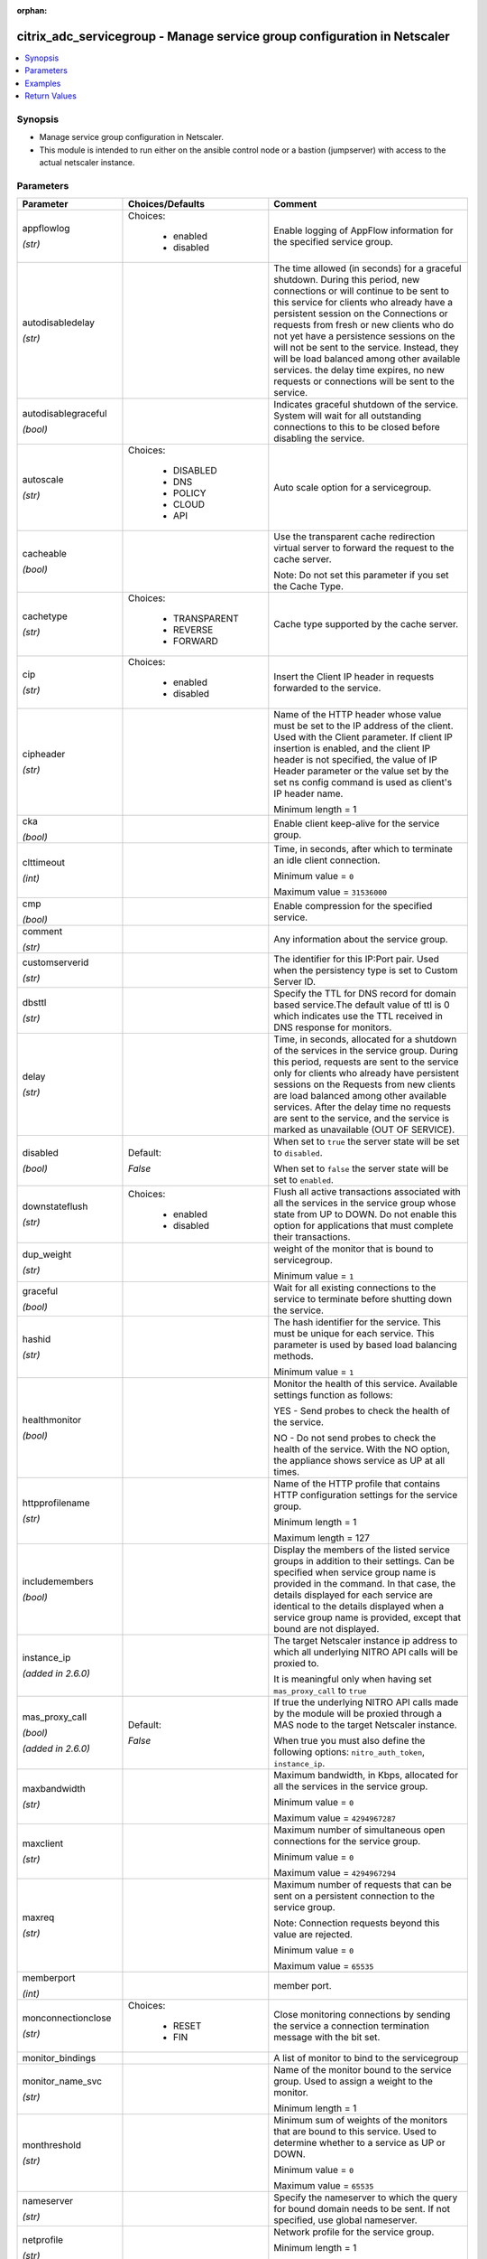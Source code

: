 :orphan:

.. _citrix_adc_servicegroup_module:

citrix_adc_servicegroup - Manage service group configuration in Netscaler
+++++++++++++++++++++++++++++++++++++++++++++++++++++++++++++++++++++++++

.. versionadded:: 2.4.0

.. contents::
   :local:
   :depth: 2

Synopsis
--------
- Manage service group configuration in Netscaler.
- This module is intended to run either on the ansible  control node or a bastion (jumpserver) with access to the actual netscaler instance.




Parameters
----------

.. list-table::
    :widths: 10 10 60
    :header-rows: 1

    * - Parameter
      - Choices/Defaults
      - Comment
    * - appflowlog

        *(str)*
      - Choices:

          - enabled
          - disabled
      - Enable logging of AppFlow information for the specified service group.
    * - autodisabledelay

        *(str)*
      -
      - The time allowed (in seconds) for a graceful shutdown. During this period, new connections or will continue to be sent to this service for clients who already have a persistent session on the Connections or requests from fresh or new clients who do not yet have a persistence sessions on the will not be sent to the service. Instead, they will be load balanced among other available services. the delay time expires, no new requests or connections will be sent to the service.
    * - autodisablegraceful

        *(bool)*
      -
      - Indicates graceful shutdown of the service. System will wait for all outstanding connections to this to be closed before disabling the service.
    * - autoscale

        *(str)*
      - Choices:

          - DISABLED
          - DNS
          - POLICY
          - CLOUD
          - API
      - Auto scale option for a servicegroup.
    * - cacheable

        *(bool)*
      -
      - Use the transparent cache redirection virtual server to forward the request to the cache server.

        Note: Do not set this parameter if you set the Cache Type.
    * - cachetype

        *(str)*
      - Choices:

          - TRANSPARENT
          - REVERSE
          - FORWARD
      - Cache type supported by the cache server.
    * - cip

        *(str)*
      - Choices:

          - enabled
          - disabled
      - Insert the Client IP header in requests forwarded to the service.
    * - cipheader

        *(str)*
      -
      - Name of the HTTP header whose value must be set to the IP address of the client. Used with the Client parameter. If client IP insertion is enabled, and the client IP header is not specified, the value of IP Header parameter or the value set by the set ns config command is used as client's IP header name.

        Minimum length =  1
    * - cka

        *(bool)*
      -
      - Enable client keep-alive for the service group.
    * - clttimeout

        *(int)*
      -
      - Time, in seconds, after which to terminate an idle client connection.

        Minimum value = ``0``

        Maximum value = ``31536000``
    * - cmp

        *(bool)*
      -
      - Enable compression for the specified service.
    * - comment

        *(str)*
      -
      - Any information about the service group.
    * - customserverid

        *(str)*
      -
      - The identifier for this IP:Port pair. Used when the persistency type is set to Custom Server ID.
    * - dbsttl

        *(str)*
      -
      - Specify the TTL for DNS record for domain based service.The default value of ttl is 0 which indicates use the TTL received in DNS response for monitors.
    * - delay

        *(str)*
      -
      - Time, in seconds, allocated for a shutdown of the services in the service group. During this period, requests are sent to the service only for clients who already have persistent sessions on the Requests from new clients are load balanced among other available services. After the delay time no requests are sent to the service, and the service is marked as unavailable (OUT OF SERVICE).
    * - disabled

        *(bool)*
      - Default:

        *False*
      - When set to ``true`` the server state will be set to ``disabled``.

        When set to ``false`` the server state will be set to ``enabled``.
    * - downstateflush

        *(str)*
      - Choices:

          - enabled
          - disabled
      - Flush all active transactions associated with all the services in the service group whose state from UP to DOWN. Do not enable this option for applications that must complete their transactions.
    * - dup_weight

        *(str)*
      -
      - weight of the monitor that is bound to servicegroup.

        Minimum value = ``1``
    * - graceful

        *(bool)*
      -
      - Wait for all existing connections to the service to terminate before shutting down the service.
    * - hashid

        *(str)*
      -
      - The hash identifier for the service. This must be unique for each service. This parameter is used by based load balancing methods.

        Minimum value = ``1``
    * - healthmonitor

        *(bool)*
      -
      - Monitor the health of this service.  Available settings function as follows:

        YES - Send probes to check the health of the service.

        NO - Do not send probes to check the health of the service. With the NO option, the appliance shows service as UP at all times.
    * - httpprofilename

        *(str)*
      -
      - Name of the HTTP profile that contains HTTP configuration settings for the service group.

        Minimum length =  1

        Maximum length =  127
    * - includemembers

        *(bool)*
      -
      - Display the members of the listed service groups in addition to their settings. Can be specified when service group name is provided in the command. In that case, the details displayed for each service are identical to the details displayed when a service group name is provided, except that bound are not displayed.
    * - instance_ip

        *(added in 2.6.0)*
      -
      - The target Netscaler instance ip address to which all underlying NITRO API calls will be proxied to.

        It is meaningful only when having set ``mas_proxy_call`` to ``true``
    * - mas_proxy_call

        *(bool)*

        *(added in 2.6.0)*
      - Default:

        *False*
      - If true the underlying NITRO API calls made by the module will be proxied through a MAS node to the target Netscaler instance.

        When true you must also define the following options: ``nitro_auth_token``, ``instance_ip``.
    * - maxbandwidth

        *(str)*
      -
      - Maximum bandwidth, in Kbps, allocated for all the services in the service group.

        Minimum value = ``0``

        Maximum value = ``4294967287``
    * - maxclient

        *(str)*
      -
      - Maximum number of simultaneous open connections for the service group.

        Minimum value = ``0``

        Maximum value = ``4294967294``
    * - maxreq

        *(str)*
      -
      - Maximum number of requests that can be sent on a persistent connection to the service group.

        Note: Connection requests beyond this value are rejected.

        Minimum value = ``0``

        Maximum value = ``65535``
    * - memberport

        *(int)*
      -
      - member port.
    * - monconnectionclose

        *(str)*
      - Choices:

          - RESET
          - FIN
      - Close monitoring connections by sending the service a connection termination message with the bit set.
    * - monitor_bindings
      -
      - A list of monitor to bind to the servicegroup
    * - monitor_name_svc

        *(str)*
      -
      - Name of the monitor bound to the service group. Used to assign a weight to the monitor.

        Minimum length =  1
    * - monthreshold

        *(str)*
      -
      - Minimum sum of weights of the monitors that are bound to this service. Used to determine whether to a service as UP or DOWN.

        Minimum value = ``0``

        Maximum value = ``65535``
    * - nameserver

        *(str)*
      -
      - Specify the nameserver to which the query for bound domain needs to be sent. If not specified, use global nameserver.
    * - netprofile

        *(str)*
      -
      - Network profile for the service group.

        Minimum length =  1

        Maximum length =  127
    * - nitro_auth_token

        *(added in 2.6.0)*
      -
      - The authentication token provided by a login operation.
    * - nitro_pass
      -
      - The password with which to authenticate to the netscaler node.
    * - nitro_protocol
      - Choices:

          - http (*default*)
          - https
      - Which protocol to use when accessing the nitro API objects.
    * - nitro_timeout
      - Default:

        *310*
      - Time in seconds until a timeout error is thrown when establishing a new session with Netscaler
    * - nitro_user
      -
      - The username with which to authenticate to the netscaler node.
    * - nsip
      -
      - The ip address of the netscaler appliance where the nitro API calls will be made.

        The port can be specified with the colon (:). E.g. 192.168.1.1:555.
    * - pathmonitor

        *(bool)*
      -
      - Path monitoring for clustering.
    * - pathmonitorindv

        *(bool)*
      -
      - Individual Path monitoring decisions.
    * - port

        *(int)*
      -
      - Server port number.

        Range 1 - 65535

        * in CLI is represented as 65535 in NITRO API
    * - riseapbrstatsmsgcode

        *(int)*
      -
      - The code indicating the rise apbr status.
    * - rtspsessionidremap

        *(bool)*
      -
      - Enable RTSP session ID mapping for the service group.
    * - save_config

        *(bool)*
      - Default:

        *True*
      - If true the module will save the configuration on the netscaler node if it makes any changes.

        The module will not save the configuration on the netscaler node if it made no changes.
    * - sc

        *(bool)*
      -
      - State of the SureConnect feature for the service group.
    * - serverid

        *(str)*
      -
      - The  identifier for the service. This is used when the persistency type is set to Custom Server ID.
    * - servername

        *(str)*
      -
      - Name of the server to which to bind the service group.

        Minimum length =  1
    * - servicegroupname

        *(str)*
      -
      - Name of the service group. Must begin with an ASCII alphabetic or underscore (_) character, and must only ASCII alphanumeric, underscore, hash (#), period (.), space, colon (:), at (@), equals (=), and (-) characters. Can be changed after the name is created.

        Minimum length =  1
    * - servicemembers
      -
      - A list of dictionaries describing each service member of the service group.
    * - servicetype

        *(str)*
      - Choices:

          - HTTP
          - FTP
          - TCP
          - UDP
          - SSL
          - SSL_BRIDGE
          - SSL_TCP
          - DTLS
          - NNTP
          - RPCSVR
          - DNS
          - ADNS
          - SNMP
          - RTSP
          - DHCPRA
          - ANY
          - SIP_UDP
          - SIP_TCP
          - SIP_SSL
          - DNS_TCP
          - ADNS_TCP
          - MYSQL
          - MSSQL
          - ORACLE
          - RADIUS
          - RADIUSListener
          - RDP
          - DIAMETER
          - SSL_DIAMETER
          - TFTP
          - SMPP
          - PPTP
          - GRE
          - SYSLOGTCP
          - SYSLOGUDP
          - FIX
          - SSL_FIX
          - USER_TCP
          - USER_SSL_TCP
          - QUIC
          - IPFIX
          - LOGSTREAM
      - Protocol used to exchange data with the service.
    * - sp

        *(bool)*
      -
      - Enable surge protection for the service group.
    * - state
      - Choices:

          - present (*default*)
          - absent
      - The state of the resource being configured by the module on the netscaler node.

        When present the resource will be created if needed and configured according to the module's parameters.

        When absent the resource will be deleted from the netscaler node.
    * - svrtimeout

        *(int)*
      -
      - Time, in seconds, after which to terminate an idle server connection.

        Minimum value = ``0``

        Maximum value = ``31536000``
    * - tcpb

        *(bool)*
      -
      - Enable TCP buffering for the service group.
    * - tcpprofilename

        *(str)*
      -
      - Name of the TCP profile that contains TCP configuration settings for the service group.

        Minimum length =  1

        Maximum length =  127
    * - td

        *(str)*
      -
      - Integer value that uniquely identifies the traffic domain in which you want to configure the entity. you do not specify an ID, the entity becomes part of the default traffic domain, which has an ID of

        Minimum value = ``0``

        Maximum value = ``4094``
    * - useproxyport

        *(bool)*
      -
      - Use the proxy port as the source port when initiating connections with the server. With the NO the client-side connection port is used as the source port for the server-side connection.

        Note: This parameter is available only when the Use Source IP (USIP) parameter is set to YES.
    * - usip

        *(bool)*
      -
      - Use client's IP address as the source IP address when initiating connection to the server. With the setting, which is the default, a mapped IP (MIP) address or subnet IP (SNIP) address is used as the IP address to initiate server side connections.
    * - validate_certs
      - Default:

        *yes*
      - If ``no``, SSL certificates will not be validated. This should only be used on personally controlled sites using self-signed certificates.
    * - weight

        *(str)*
      -
      - Weight to assign to the servers in the service group. Specifies the capacity of the servers relative the other servers in the load balancing configuration. The higher the weight, the higher the of requests sent to the service.

        Minimum value = ``1``

        Maximum value = ``100``



Examples
--------

.. code-block:: yaml+jinja
    
    # The LB Monitors monitor-1 and monitor-2 must already exist
    # Service members defined by C(ip) must not redefine an existing server's ip address.
    # Service members defined by C(servername) must already exist.
    
    - name: Setup http service with ip members
      delegate_to: localhost
      citrix_adc_servicegroup:
        nsip: 172.18.0.2
        nitro_user: nsroot
        nitro_pass: nsroot
    
        state: present
    
        servicegroupname: service-group-1
        servicetype: HTTP
        servicemembers:
            mode: exact
            attributes:
              - ip: 10.78.78.78
                port: 80
                weight: 50
              - ip: 10.79.79.79
                port: 80
                weight: 40
              - servername: server-1
                port: 80
                weight: 10
    
        monitor_bindings:
            mode: exact
            attributes:
              - monitor_name: monitor-1
                weight: 50
              - monitor_name: monitor-2
                weight: 50


Return Values
-------------
.. list-table::
    :widths: 10 10 60
    :header-rows: 1

    * - Key
      - Returned
      - Description
    * - loglines

        *(list)*
      - always
      - list of logged messages by the module

        **Sample:**

        ['message 1', 'message 2']
    * - msg

        *(str)*
      - failure
      - Message detailing the failure reason

        **Sample:**

        Action does not exist

